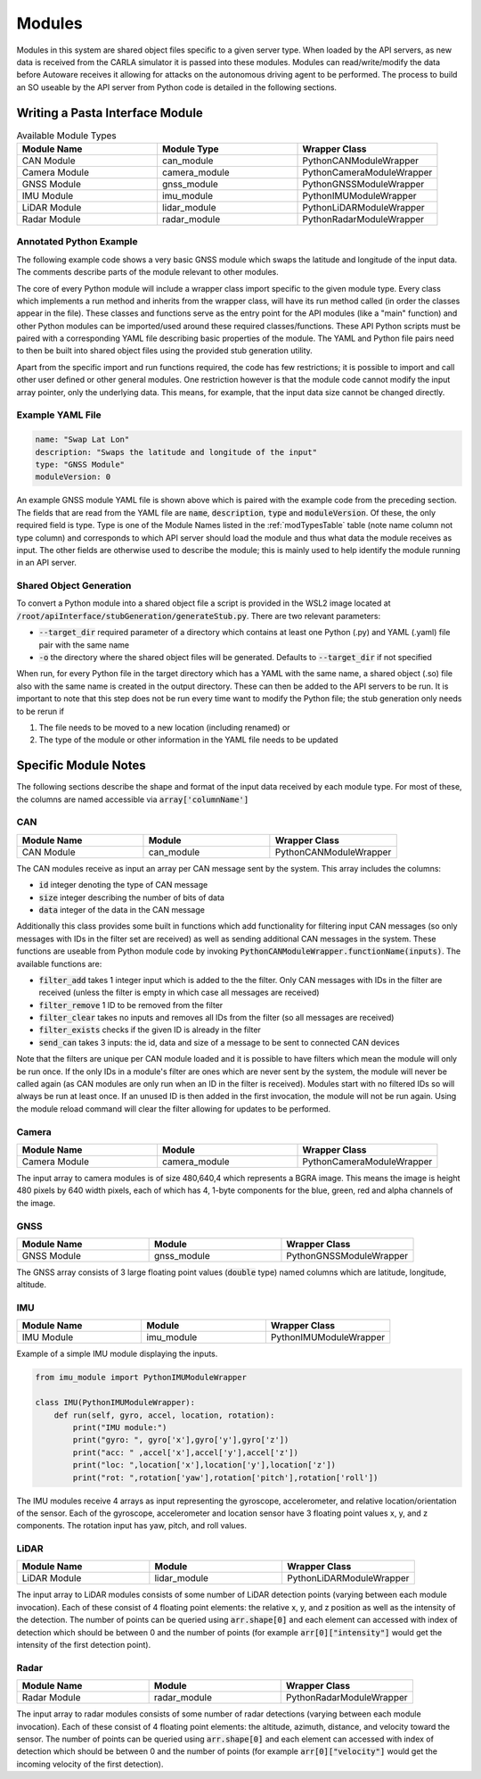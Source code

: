 .. _moduleDoc:

Modules
==============

Modules in this system are shared object files specific to a given server type. When loaded by the API servers,
as new data is received from the CARLA simulator it is passed into these modules. Modules can read/write/modify the data before Autoware
receives it allowing for attacks on the autonomous driving agent to be performed. The process to build an SO useable by the API server from Python code is detailed in the following sections.


Writing a Pasta Interface Module
------------------------------------------
.. _modTypesTable:
.. list-table:: Available Module Types
   :widths: 25 25 25
   :header-rows: 1

   * - Module Name
     - Module Type
     - Wrapper Class
   * - CAN Module
     - can_module
     - PythonCANModuleWrapper
   * - Camera Module
     - camera_module
     - PythonCameraModuleWrapper
   * - GNSS Module
     - gnss_module
     - PythonGNSSModuleWrapper
   * - IMU Module
     - imu_module
     - PythonIMUModuleWrapper
   * - LiDAR Module
     - lidar_module
     - PythonLiDARModuleWrapper
   * - Radar Module
     - radar_module
     - PythonRadarModuleWrapper

Annotated Python Example
^^^^^^^^^^^^^^^^^^^^^^^^^^^^^^^^^^^^^^^^
The following example code shows a very basic GNSS module which swaps the latitude and longitude of the input data.
The comments describe parts of the module relevant to other modules.

.. code-block:: Python
  :linenos:

    # Every Python module will have an import with the name of a base module type
    # that will import the Python wrapper class from (from base import wrapper)
    from gnss_module import PythonGNSSModuleWrapper 
    # Classes which will be called by the API should inherit from the same Python wrapper class
    # imported above. The name of the class doesn't matter (SwapLatLon in this case) 
    # only the wrapper class which is inherited from. 
    # There can be multiple of these classes which are called in order in which they appear
    class SwapLatLon(PythonGNSSModuleWrapper): 
        # Every class should implement a run method (here the name must be run)
        # whose arguments are dependant on the module type. Most will have a numpy array
        # with named columns relevant to the particular module type.
        def run(self, arr): 
            tmp = arr.copy()
            arr['latitude']  = tmp['longitude'] 
            arr['longitude'] = tmp['latitude']
            # GNSS modules also have arr['altitude']
            # When this function exits any values changed will be applied
            # to underlying data. Note modules cannot change the arr pointer and
            # reassigning it will have no effect (for example arr = tmp does nothing
            # but arr[:] = tmp[:] will overwrite contents of arr with tmp)

The core of every Python module will include a wrapper class import specific to the given module type. Every class which implements a run method and inherits from the wrapper class, will have its run method called (in order the classes appear in the file).
These classes and functions serve as the entry point for the API modules (like a "main" function) and other Python modules can be imported/used around these required classes/functions.
These API Python scripts must be paired with a corresponding YAML file describing basic properties of the module. The YAML and Python file pairs need to then be built into shared object files using the provided stub generation utility.

Apart from the specific import and run functions required, the code has few restrictions; it is possible to import and call other user defined or other general modules. One restriction however is that the module code cannot modify the input array pointer, only the underlying data. This means, for example, that the input data size cannot be changed directly.

Example YAML File
^^^^^^^^^^^^^^^^^^^^^^^^^^^^^^^^^^^^^^^^^

.. code-block:: yaml

    name: "Swap Lat Lon"
    description: "Swaps the latitude and longitude of the input"
    type: "GNSS Module"
    moduleVersion: 0

An example GNSS module YAML file is shown above which is paired with the example code from the preceding section.
The fields that are read from the YAML file are :code:`name`, :code:`description`, :code:`type` and :code:`moduleVersion`. 
Of these, the only required field is type. Type is one of the Module Names listed in the :ref:`modTypesTable` table
(note name column not type column) and corresponds to which API server should load the module and thus what data the module receives as input.
The other fields are otherwise used to describe the module; this is mainly used to help identify the module running in an API server.

Shared Object Generation
^^^^^^^^^^^^^^^^^^^^^^^^^^^^^^^^^^^^^^^^^

To convert a Python module into a shared object file a script is provided in the WSL2 image located at :code:`/root/apiInterface/stubGeneration/generateStub.py`. There are two relevant parameters:

* :code:`--target_dir` required parameter of a directory which contains at least one Python (.py) and YAML (.yaml) file pair with the same name
* :code:`-o` the directory where the shared object files will be generated. Defaults to :code:`--target_dir` if not specified

When run, for every Python file in the target directory which has a YAML with the same name, a shared object (.so) file also with the same name is created in the output directory. These can then be added to the API servers to be run.
It is important to note that this step does not be run every time want to modify the Python file; the stub generation only needs to be rerun if 

#. The file needs to be moved to a new location (including renamed) or
#. The type of the module or other information in the YAML file needs to be updated


Specific Module Notes
------------------------------------------
The following sections describe the shape and format of the input data received by each module type. For most of these, the columns are named accessible via :code:`array['columnName']`

CAN
^^^^^^^^^^^^^^^^^^^^^^^^^^^^^^^^^^^^^^^^^
.. list-table:: 
   :widths: 25 25 25
   :header-rows: 1

   * - Module Name
     - Module
     - Wrapper Class
   * - CAN Module
     - can_module
     - PythonCANModuleWrapper

The CAN modules receive as input an array per CAN message sent by the system. This array includes the columns:

* :code:`id` integer denoting the type of CAN message
* :code:`size` integer describing the number of bits of data
* :code:`data` integer of the data in the CAN message

Additionally this class provides some built in functions which add functionality for filtering input CAN messages (so only messages with IDs in the filter set are received) as well as sending additional CAN messages in the system.
These functions are useable from Python module code by invoking :code:`PythonCANModuleWrapper.functionName(inputs)`. The available functions are:

* :code:`filter_add` takes 1 integer input which is added to the the filter. Only CAN messages with IDs in the filter are received (unless the filter is empty in which case all messages are received)
* :code:`filter_remove` 1 ID to be removed from the filter
* :code:`filter_clear` takes no inputs and removes all IDs from the filter (so all messages are received)
* :code:`filter_exists` checks if the given ID is already in the filter 
* :code:`send_can` takes 3 inputs: the id, data and size of a message to be sent to connected CAN devices

Note that the filters are unique per CAN module loaded and it is possible to have filters which mean the module will only be run once. 
If the only IDs in a module's filter are ones which are never sent by the system, the module will never be called again (as CAN modules are only run when an ID in the filter is received).
Modules start with no filtered IDs so will always be run at least once. If an unused ID is then added in the first invocation, the module will not be run again.
Using the module reload command will clear the filter allowing for updates to be performed.

Camera
^^^^^^^^^^^^^^^^^^^^^^^^^^^^^^^^^^^^^^^^^
.. list-table:: 
   :widths: 25 25 25
   :header-rows: 1

   * - Module Name
     - Module
     - Wrapper Class
   * - Camera Module
     - camera_module
     - PythonCameraModuleWrapper

The input array to camera modules is of size 480,640,4 which represents a BGRA image. This means the image is height 480 pixels by 640 width pixels, each of which has 4, 1-byte components for the blue, green, red and alpha channels of the image.

GNSS
^^^^^^^^^^^^^^^^^^^^^^^^^^^^^^^^^^^^^^^^^
.. list-table:: 
   :widths: 25 25 25
   :header-rows: 1

   * - Module Name
     - Module
     - Wrapper Class
   * - GNSS Module
     - gnss_module
     - PythonGNSSModuleWrapper

The GNSS array consists of 3 large floating point values (:code:`double` type) named columns which are latitude, longitude, altitude.

IMU
^^^^^^^^^^^^^^^^^^^^^^^^^^^^^^^^^^^^^^^^^
.. list-table:: 
   :widths: 25 25 25
   :header-rows: 1

   * - Module Name
     - Module
     - Wrapper Class
   * - IMU Module
     - imu_module
     - PythonIMUModuleWrapper

Example of a simple IMU module displaying the inputs.

.. code-block:: Python

    from imu_module import PythonIMUModuleWrapper
    
    class IMU(PythonIMUModuleWrapper):
        def run(self, gyro, accel, location, rotation):
            print("IMU module:")
            print("gyro: ", gyro['x'],gyro['y'],gyro['z'])
            print("acc: " ,accel['x'],accel['y'],accel['z'])
            print("loc: ",location['x'],location['y'],location['z'])
            print("rot: ",rotation['yaw'],rotation['pitch'],rotation['roll'])

The IMU modules receive 4 arrays as input representing the gyroscope, accelerometer, and relative location/orientation of the sensor. Each of the gyroscope, accelerometer and location sensor have 3 floating point values x, y, and z components. The rotation input has yaw, pitch, and roll values.

LiDAR
^^^^^^^^^^^^^^^^^^^^^^^^^^^^^^^^^^^^^^^^^
.. list-table:: 
   :widths: 25 25 25
   :header-rows: 1

   * - Module Name
     - Module
     - Wrapper Class
   * - LiDAR Module
     - lidar_module
     - PythonLiDARModuleWrapper

The input array to LiDAR modules consists of some number of LiDAR detection points (varying between each module invocation). Each of these consist of 4 floating point elements: the relative x, y, and z position as well as the intensity of the detection.
The number of points can be queried using :code:`arr.shape[0]` and each element can accessed with index of detection which should be between 0 and the number of points (for example :code:`arr[0]["intensity"]` would get the intensity of the first detection point).

Radar
^^^^^^^^^^^^^^^^^^^^^^^^^^^^^^^^^^^^^^^^^
.. list-table:: 
   :widths: 25 25 25
   :header-rows: 1

   * - Module Name
     - Module
     - Wrapper Class
   * - Radar Module
     - radar_module
     - PythonRadarModuleWrapper

The input array to radar modules consists of some number of radar detections (varying between each module invocation). Each of these consist of 4 floating point elements: the altitude, azimuth, distance, and velocity toward the sensor.
The number of points can be queried using :code:`arr.shape[0]` and each element can accessed with index of detection which should be between 0 and the number of points (for example :code:`arr[0]["velocity"]` would get the incoming velocity of the first detection).
